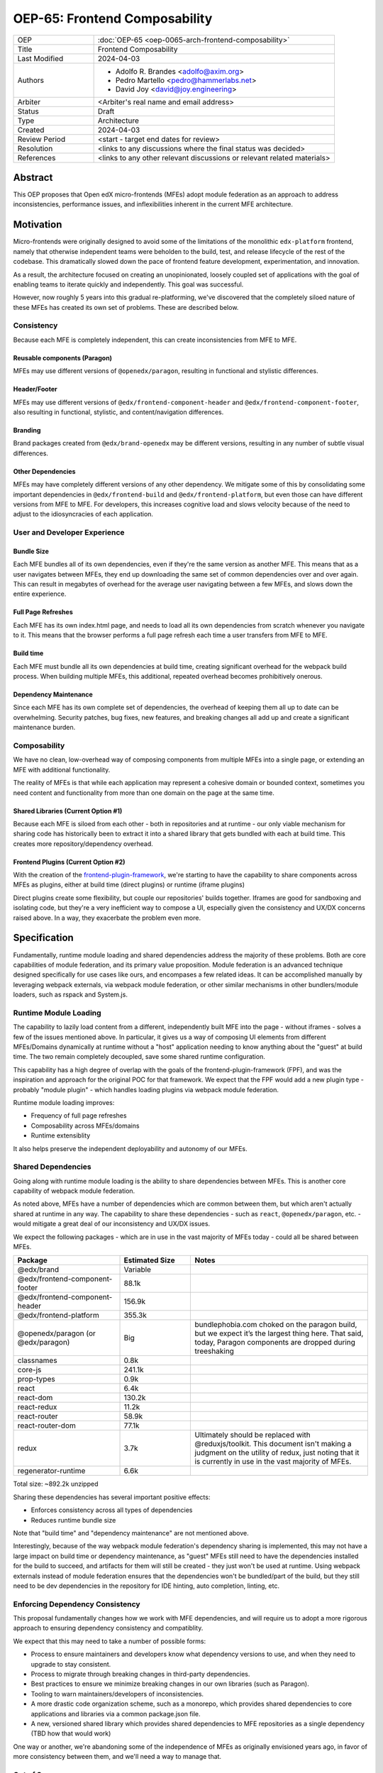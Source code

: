 OEP-65: Frontend Composability
##############################

.. list-table::
   :widths: 25 75

   * - OEP
     - :doc:`OEP-65 <oep-0065-arch-frontend-composability>`
   * - Title
     - Frontend Composability
   * - Last Modified
     - 2024-04-03
   * - Authors
     -
       * Adolfo R. Brandes <adolfo@axim.org>
       * Pedro Martello <pedro@hammerlabs.net>
       * David Joy <david@joy.engineering>
   * - Arbiter
     - <Arbiter's real name and email address>
   * - Status
     - Draft
   * - Type
     - Architecture
   * - Created
     - 2024-04-03
   * - Review Period
     - <start - target end dates for review>
   * - Resolution
     - <links to any discussions where the final status was decided>
   * - References
     - <links to any other relevant discussions or relevant related materials>

Abstract
********

This OEP proposes that Open edX micro-frontends (MFEs) adopt module federation as an approach to address inconsistencies, performance issues, and inflexibilities inherent in the current MFE architecture.

Motivation
**********

Micro-frontends were originally designed to avoid some of the limitations of the monolithic ``edx-platform`` frontend, namely that otherwise independent teams were beholden to the build, test, and release lifecycle of the rest of the codebase.  This dramatically slowed down the pace of frontend feature development, experimentation, and innovation.

As a result, the architecture focused on creating an unopinionated, loosely coupled set of applications with the goal of enabling teams to iterate quickly and independently.  This goal was successful.

However, now roughly 5 years into this gradual re-platforming, we've discovered that the completely siloed nature of these MFEs has created its own set of problems.  These are described below.

Consistency
===========

Because each MFE is completely independent, this can create inconsistencies from MFE to MFE.

Reusable components (Paragon)
-----------------------------

MFEs may use different versions of ``@openedx/paragon``, resulting in functional and stylistic differences.

Header/Footer
-------------

MFEs may use different versions of ``@edx/frontend-component-header`` and ``@edx/frontend-component-footer``, also resulting in functional, stylistic, and content/navigation differences.

Branding
--------

Brand packages created from ``@edx/brand-openedx`` may be different versions, resulting in any number of subtle visual differences.

Other Dependencies
------------------

MFEs may have completely different versions of any other dependency.  We mitigate some of this by consolidating some important dependencies in  ``@edx/frontend-build`` and ``@edx/frontend-platform``, but even those can have different versions from MFE to MFE.  For developers, this increases cognitive load and slows velocity because of the need to adjust to the idiosyncracies of each application.

User and Developer Experience
=============================

Bundle Size
-----------

Each MFE bundles all of its own dependencies, even if they're the same version as another MFE.  This means that as a user navigates between MFEs, they end up downloading the same set of common dependencies over and over again.  This can result in megabytes of overhead for the average user navigating between a few MFEs, and slows down the entire experience.

Full Page Refreshes
-------------------

Each MFE has its own index.html page, and needs to load all its own dependencies from scratch whenever you navigate to it.  This means that the browser performs a full page refresh each time a user transfers from MFE to MFE.

Build time
----------

Each MFE must bundle all its own dependencies at build time, creating significant overhead for the webpack build process.  When building multiple MFEs, this additional, repeated overhead becomes prohibitively onerous.

Dependency Maintenance
----------------------

Since each MFE has its own complete set of dependencies, the overhead of keeping them all up to date can be overwhelming.  Security patches, bug fixes, new features, and breaking changes all add up and create a significant maintenance burden.

Composability
=============

We have no clean, low-overhead way of composing components from multiple MFEs into a single page, or extending an MFE with additional functionality.

The reality of MFEs is that while each application may represent a cohesive domain or bounded context, sometimes you need content and functionality from more than one domain on the page at the same time.

Shared Libraries (Current Option #1)
------------------------------------

Because each MFE is siloed from each other - both in repositories and at runtime - our only viable mechanism for sharing code has historically been to extract it into a shared library that gets bundled with each at build time.  This creates more repository/dependency overhead.

Frontend Plugins (Current Option #2)
-----------------------------------

With the creation of the `frontend-plugin-framework <https://github.com/openedx/frontend-plugin-framework>`_, we're starting to have the capability to share components across MFEs as plugins, either at build time (direct plugins) or runtime (iframe plugins)

Direct plugins create some flexibility, but couple our repositories' builds together. Iframes are good for sandboxing and isolating code, but they're a very inefficient way to compose a UI, especially given the consistency and UX/DX concerns raised above.  In a way, they exacerbate the problem even more.

Specification
*************

Fundamentally, runtime module loading and shared dependencies address the majority of these problems.  Both are core capabilities of module federation, and its primary value proposition. Module federation is an advanced technique designed specifically for use cases like ours, and encompases a few related ideas.  It can be accomplished manually by leveraging webpack externals, via webpack module federation, or other similar mechanisms in other bundlers/module loaders, such as rspack and System.js.

Runtime Module Loading
======================

The capability to lazily load content from a different, independently built MFE into the page - without iframes - solves a few of the issues mentioned above.  In particular, it gives us a way of composing UI elements from different MFEs/Domains dynamically at runtime without a "host" application needing to know anything about the "guest" at build time.  The two remain completely decoupled, save some shared runtime configuration.

This capability has a high degree of overlap with the goals of the frontend-plugin-framework (FPF), and was the inspiration and approach for the original POC for that framework.  We expect that the FPF would add a new plugin type - probably "module plugin" - which handles loading plugins via webpack module federation.

Runtime module loading improves:

- Frequency of full page refreshes
- Composability across MFEs/domains
- Runtime extensiblity

It also helps preserve the independent deployability and autonomy of our MFEs.

Shared Dependencies
===================

Going along with runtime module loading is the ability to share dependencies between MFEs.  This is another core capability of webpack module federation.

As noted above, MFEs have a number of dependencies which are common between them, but which aren't actually shared at runtime in any way.   The capability to share these dependencies - such as ``react``, ``@openedx/paragon``, etc. - would mitigate a great deal of our inconsistency and UX/DX issues.

We expect the following packages - which are in use in the vast majority of MFEs today - could all be shared between MFEs.

.. list-table::
   :widths: 30 20 50

   * - **Package**
     - **Estimated Size**
     - **Notes**
   * - @edx/brand
     - Variable
     -
   * - @edx/frontend-component-footer
     - 88.1k
     -
   * - @edx/frontend-component-header
     - 156.9k
     -
   * - @edx/frontend-platform
     - 355.3k
     -
   * - @openedx/paragon (or @edx/paragon)
     - Big
     - bundlephobia.com choked on the paragon build, but we expect it’s the largest thing here.  That said, today, Paragon components are dropped during treeshaking
   * - classnames
     - 0.8k
     -
   * - core-js
     - 241.1k
     -
   * - prop-types
     - 0.9k
     -
   * - react
     - 6.4k
     -
   * - react-dom
     - 130.2k
     -
   * - react-redux
     - 11.2k
     -
   * - react-router
     - 58.9k
     -
   * - react-router-dom
     - 77.1k
     -
   * - redux
     - 3.7k
     - Ultimately should be replaced with @reduxjs/toolkit.  This document isn't making a judgment on the utility of redux, just noting that it is currently in use in the vast majority of MFEs.
   * - regenerator-runtime
     - 6.6k
     -

Total size: ~892.2k unzipped

Sharing these dependencies has several important positive effects:

- Enforces consistency across all types of dependencies
- Reduces runtime bundle size

Note that "build time" and "dependency maintenance" are not mentioned above.

Interestingly, because of the way webpack module federation's dependency sharing is implemented, this may not have a large impact on build time or dependency maintenance, as "guest" MFEs still need to have the dependencies installed for the build to succeed, and artifacts for them will still be created - they just won't be used at runtime.  Using webpack externals instead of module federation ensures that the dependencies won't be bundled/part of the build, but they still need to be dev dependencies in the repository for IDE hinting, auto completion, linting, etc.

Enforcing Dependency Consistency
================================

This proposal fundamentally changes how we work with MFE dependencies, and will require us to adopt a more rigorous approach to ensuring dependency consistency and compatiblity.

We expect that this may need to take a number of possible forms:

- Process to ensure maintainers and developers know what dependency versions to use, and when they need to upgrade to stay consistent.
- Process to migrate through breaking changes in third-party dependencies.
- Best practices to ensure we minimize breaking changes in our own libraries (such as Paragon).
- Tooling to warn maintainers/developers of inconsistencies.
- A more drastic code organization scheme, such as a monorepo, which provides shared dependencies to core applications and libraries via a common package.json file.
- A new, versioned shared library which provides shared dependencies to MFE repositories as a single dependency (TBD how that would work)

One way or another, we're abandoning some of the independence of MFEs as originally envisioned years ago, in favor of more consistency between them, and we'll need a way to manage that.

Out of Scope
============

There are various aspects of this which are considered out of scope for this OEP.

- Opinions on which dependencies we should adopt going forward (such as redux or other state management solutions)
- Implementation details of how module federation would be added in the frontend-plugin-framework.
- Details of a monorepo approach.
- How we will enforce dependency consistency.
- How Tutor and other distributions will need to change to adopt module federation.

Rationale
*********

The majority of the concerns expressed in the Motivation section revolve around a lack of shared dependencies and the way in which MFEs are currently siloed from each other, preventing us from creating a more seamless, cohesive experience.

Module federation specifically addresses these use cases exactly.  It's right-sized to the problem at hand, can be accomplished with a minimum of impact on our existing MFEs, and can be done in a backwards compatible way (more on that below).

Backward Compatibility
**********************

We intend to maintain backwards compatibility while migrating to using module federation.  We can do this by creating a separate set of webpack configurations in ``@edx/frontend-build`` and separate build targets in converted MFEs; the footprint of module federation on "guest" MFEs is very small, requiring virtually no code changes in the application itself, and a few additional configuration options in the MFE's webpack config to identify exposed components.

Reference Implementation
************************

A proof of concept has already been created demonstrating how webpack module federation works with two Open edX micro-frontends based on the frontend-template-application.  The POC has several shared libraries (``react``, ``react-dom``, and ``@openedx/paragon``), and loads a React component module from a guest MFE into the page of a host MFE.  It supports hot module replacement during development, and runs on the two MFEs' webpack-dev-servers.

To convert this into a reference implementation, we need to minimally:

- Create a new "shell" micro-frontend to be the top-level "host" for all our other micro-frontends.
- Modify the webpack configuration to share the complete list of shared dependencies from the shell.
- Create module federation-based development and production webpack configurations in ``@edx/frontend-build``.
- Pick an existing MFE (or two) to convert to use module federation.  Add build targets to these "guest" micro-frontends that can be used to build them in module-federation mode.
- Extend the webpack configuration by defining what modules the "guest" MFEs expose.

Rejected Alternatives
*********************

Piral
=====

A prior iteration of this OEP and discovery effort (FC-0007) came to the conclusion that we should adopt Piral, a comprehensive micro-frontend web framework, to address our concerns with the Open edX micro-frontend architecture.

After further investigation and review of our stated pains, observed deficiencies, hopes, and vision for Open edx micro-frontends, we chose to adjust course away from Piral.  Piral solves runtime module loading and shared dependencies in a similar way to webpack module federation - and can in fact use it internally - but does so in a more proprietary, opinionated, and opaque way, adding additional layers/wrappers around it.  While webpack is one of many bundlers available, it's also the defacto standard against which others are judged, and has wide industry adoption.  Webpack module federation is a standard approach for composing frontends.

Piral is an impressive piece of software, built primarily by one individual, trying to solve a much broader problem than we have.  Because of this, it brings along with it a great deal of complexity that we don't need and already have solutions for.  Piral aims to be a complete toolkit for building web applications, including authentication, plugins, its own global state mechanism, extensions that provide ready-made UI components, etc.

We need a mechanism to provide shared dependencies and composable frontends that can fit in with our existing ecosystem.  Adopting Piral would likely involve significant refactoring of existing MFEs to fit into its framework and to turn them into "pilets", which locks us in to the Piral way of doing things.

It feels like our needs more closely align with the narrower scope of module federation, and that it's a more right-sized solution to our architectural problems.

Combining MFEs
==============

Folding our micro-frontends together into a few larger frontends (LMS and Studio, for instance) solves our need for shared dependencies in a different way - it just shares all the code so there's one set of dependencies for all of it.  We could continue to rely on frontend-plugin-framework for cross-domain plugins, but "plugins" within the larger domain become a simple import from another part of the application.

This approach was abandoned because we still believe that MFE independence is a core need for our platform, and we can't go back to a few monolithic frontends.

Doing Nothing
=============

We feel that the siloing of micro-frontends, the proliferation of dependencies, the difficulty of extending our platform, and the toil of ongoing maintenance is untenable.  This requires us to act to improve the approachability of our frontend architecture; it's not good enough yet.

Appendix A: How Module Federation Works
***************************************

Without reproducing the details of webpack's module federation documentation, effectively the following steps occur:

- A host application is provided a list of remote entry points, either through build-time configuration or via an API request to a runtime configuration service (like the MFE config API).
- Each guest application has a "remote entry" JavaScript file which acts as a manifest of the modules that application exposes, each of which is its own JavaScript file.  The guest's versions of all of its dependencies are also present in the manifest.
- The host application loads those remote entry points as scripts to the document's <head> tag for later use.
- To load a module, the host application loads the module's JavaScript file based on the URL in the remote entry file, and Webpack's runtime provides that module with any shared dependencies already loaded in the host application.
- If the webpack runtime can't reconcile the version of a dependency needed by a guest module with those already loaded, it will use the remote entry manifest to load the guest's version as well.


Change History
**************

2024-04-03
==========

* Document created
* `Pull request #XXX <https://github.com/openedx/open-edx-proposals/pull/XXX>`_
